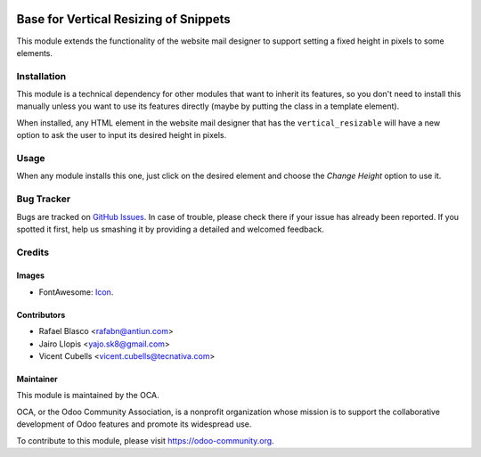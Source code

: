 .. image:: https://img.shields.io/badge/licence-AGPL--3-blue.svg
   :target: http://www.gnu.org/licenses/agpl-3.0-standalone.html
   :alt: License: AGPL-3

======================================
Base for Vertical Resizing of Snippets
======================================

This module extends the functionality of the website mail designer to support
setting a fixed height in pixels to some elements.

Installation
============

This module is a technical dependency for other modules that want to inherit
its features, so you don't need to install this manually unless you want to use
its features directly (maybe by putting the class in a template element).

When installed, any HTML element in the website mail designer that has the
``vertical_resizable`` will have a new option to ask the user to input its
desired height in pixels.

Usage
=====

When any module installs this one, just click on the desired element and choose
the *Change Height* option to use it.

.. image:: https://odoo-community.org/website/image/ir.attachment/5784_f2813bd/datas
   :alt: Try me on Runbot
   :target: https://runbot.odoo-community.org/runbot/205/9.0

Bug Tracker
===========

Bugs are tracked on `GitHub Issues
<https://github.com/OCA/social/issues>`_. In case of trouble, please
check there if your issue has already been reported. If you spotted it first,
help us smashing it by providing a detailed and welcomed feedback.

Credits
=======

Images
------

* FontAwesome: `Icon <http://fontawesome.io/icon/arrows-v/>`_.

Contributors
------------

* Rafael Blasco <rafabn@antiun.com>
* Jairo Llopis <yajo.sk8@gmail.com>
* Vicent Cubells <vicent.cubells@tecnativa.com>

Maintainer
----------

.. image:: https://odoo-community.org/logo.png
   :alt: Odoo Community Association
   :target: https://odoo-community.org

This module is maintained by the OCA.

OCA, or the Odoo Community Association, is a nonprofit organization whose
mission is to support the collaborative development of Odoo features and
promote its widespread use.

To contribute to this module, please visit https://odoo-community.org.
